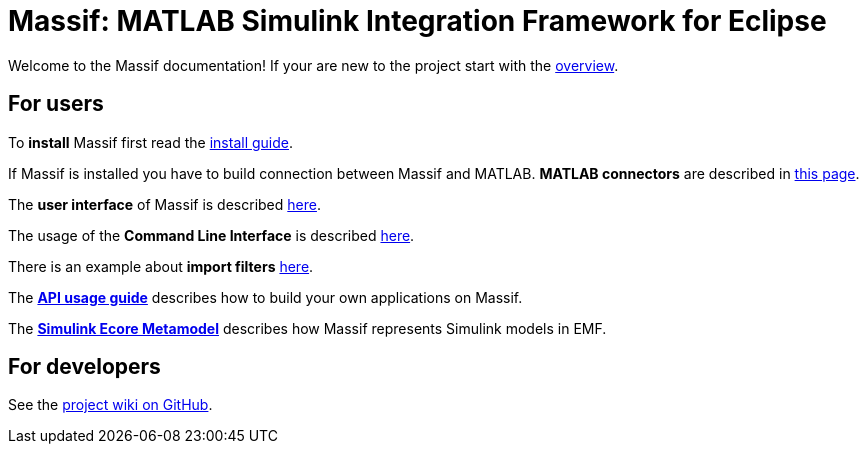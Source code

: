 = Massif: MATLAB Simulink Integration Framework for Eclipse 

Welcome to the Massif documentation! If your are new to the project start with the <<overview#, overview>>.

== For users

To *install* Massif first read the <<user/install_guide#, install guide>>.

If Massif is installed you have to build connection between Massif and MATLAB.
*MATLAB connectors* are described in <<user/matlab_connectors#, this page>>.

The *user interface* of Massif is described <<user/eclipse_overview#, here>>.

The usage of the *Command Line Interface* is described <<user/cli_guide#, here>>. 

There is an example about *import filters* <<user/import_filter_example#, here>>.

The <<user/api_usage_example#, *API usage guide*>> describes how to build your own applications on Massif.

The <<user/simulink_ecore_metamodel#, *Simulink Ecore Metamodel*>> 
describes how Massif represents Simulink models in EMF.

== For developers

See the https://github.com/viatra/massif/wiki[project wiki on GitHub].